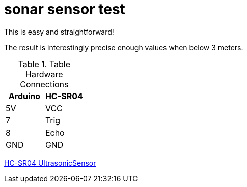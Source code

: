 = sonar sensor test

This is easy and straightforward!

The result is interestingly precise enough values when below 3 meters.

.Table Hardware Connections
|===
|Arduino |HC-SR04  

|5V    |   VCC
|7     |   Trig
|8     |   Echo     
|GND   |   GND
|===

link:https://github.com/sparkfun/HC-SR04_UltrasonicSensor[HC-SR04 UltrasonicSensor]
